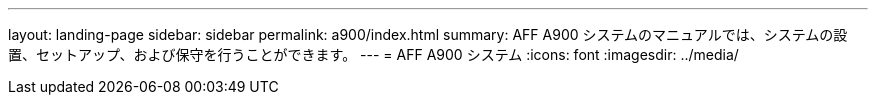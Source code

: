 ---
layout: landing-page 
sidebar: sidebar 
permalink: a900/index.html 
summary: AFF A900 システムのマニュアルでは、システムの設置、セットアップ、および保守を行うことができます。 
---
= AFF A900 システム
:icons: font
:imagesdir: ../media/


